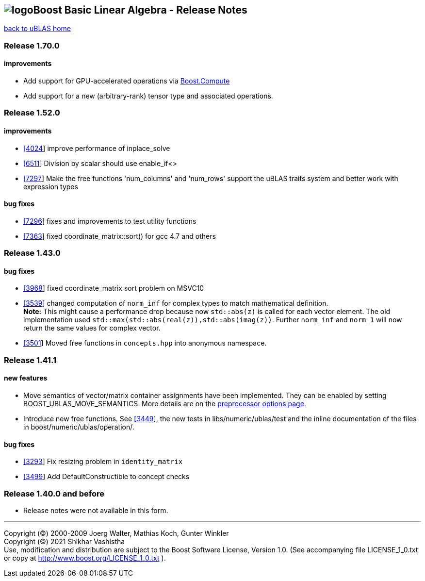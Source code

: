 == image:Boost.png[logo]Boost Basic Linear Algebra - Release Notes

link:index.html[back to uBLAS home]

[[toc]]

=== Release 1.70.0

==== improvements

* Add support for GPU-accelerated operations via
http://boostorg.github.io/compute/[Boost.Compute]
* Add support for a new (arbitrary-rank) tensor type and associated
operations.

=== Release 1.52.0

==== improvements

* https://svn.boost.org/trac/boost/ticket/4024[[4024]] improve
performance of inplace_solve
* https://svn.boost.org/trac/boost/ticket/6511[[6511]] Division by
scalar should use enable_if<>
* https://svn.boost.org/trac/boost/ticket/7297[[7297]] Make the free
functions 'num_columns' and 'num_rows' support the uBLAS traits system
and better work with expression types

==== bug fixes

* https://svn.boost.org/trac/boost/ticket/7296[[7296]] fixes and
improvements to test utility functions
* https://svn.boost.org/trac/boost/ticket/7363[[7363]] fixed
coordinate_matrix::sort() for gcc 4.7 and others

=== Release 1.43.0

==== bug fixes

* https://svn.boost.org/trac/boost/ticket/3968[[3968]] fixed
coordinate_matrix sort problem on MSVC10
* https://svn.boost.org/trac/boost/ticket/3539[[3539]] changed
computation of `norm_inf` for complex types to match mathematical
definition. +
*Note:* This might cause a performance drop because now `std::abs(z)` is
called for each vector element. The old implementation used
`std::max(std::abs(real(z)),std::abs(imag(z))`. Further `norm_inf` and
`norm_1` will now return the same values for complex vector.
* https://svn.boost.org/trac/boost/ticket/3501[[3501]] Moved free
functions in `concepts.hpp` into anonymous namespace.

=== Release 1.41.1

==== new features

* Move semantics of vector/matrix container assignments have been
implemented. They can be enabled by setting BOOST_UBLAS_MOVE_SEMANTICS.
More details are on the link:options.html[preprocessor options page].
* Introduce new free functions. See
https://svn.boost.org/trac/boost/ticket/3449[[3449]], the new tests in
libs/numeric/ublas/test and the inline documentation of the files in
boost/numeric/ublas/operation/.

==== bug fixes

* https://svn.boost.org/trac/boost/ticket/3293[[3293]] Fix resizing
problem in `identity_matrix`
* https://svn.boost.org/trac/boost/ticket/3499[[3499]] Add
DefaultConstructible to concept checks

=== Release 1.40.0 and before

* Release notes were not available in this form.

'''''

Copyright (©) 2000-2009 Joerg Walter, Mathias Koch, Gunter Winkler +
Copyright (©) 2021 Shikhar Vashistha +
Use, modification and distribution are subject to the Boost Software
License, Version 1.0. (See accompanying file LICENSE_1_0.txt or copy at
http://www.boost.org/LICENSE_1_0.txt ).
